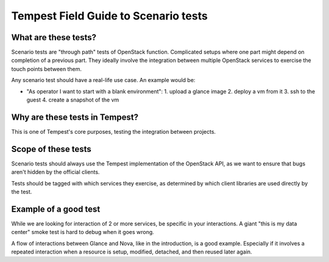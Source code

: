 .. _scenario_field_guide:

Tempest Field Guide to Scenario tests
=====================================


What are these tests?
---------------------

Scenario tests are "through path" tests of OpenStack
function. Complicated setups where one part might depend on completion
of a previous part. They ideally involve the integration between
multiple OpenStack services to exercise the touch points between them.

Any scenario test should have a real-life use case. An example would be:

- "As operator I want to start with a blank environment":
  1. upload a glance image
  2. deploy a vm from it
  3. ssh to the guest
  4. create a snapshot of the vm


Why are these tests in Tempest?
-------------------------------
This is one of Tempest's core purposes, testing the integration between
projects.


Scope of these tests
--------------------
Scenario tests should always use the Tempest implementation of the
OpenStack API, as we want to ensure that bugs aren't hidden by the
official clients.

Tests should be tagged with which services they exercise, as
determined by which client libraries are used directly by the test.


Example of a good test
----------------------
While we are looking for interaction of 2 or more services, be
specific in your interactions. A giant "this is my data center" smoke
test is hard to debug when it goes wrong.

A flow of interactions between Glance and Nova, like in the
introduction, is a good example. Especially if it involves a repeated
interaction when a resource is setup, modified, detached, and then
reused later again.
